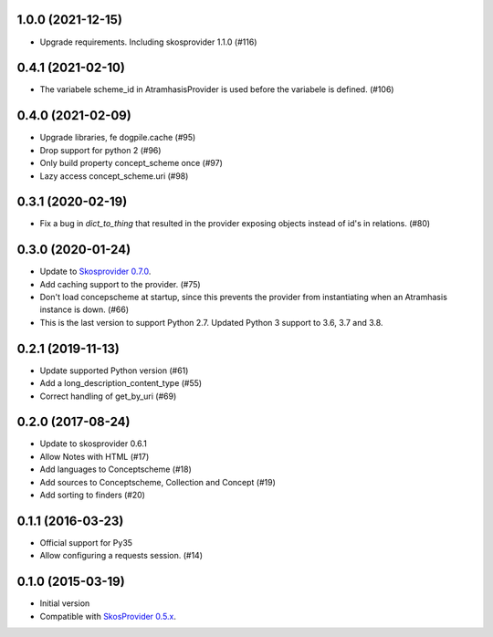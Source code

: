 1.0.0 (2021-12-15)
------------------
- Upgrade requirements. Including skosprovider 1.1.0 (#116)


0.4.1 (2021-02-10)
------------------
- The variabele scheme_id in AtramhasisProvider is used before the variabele is defined. (#106)

0.4.0 (2021-02-09)
------------------
- Upgrade libraries, fe dogpile.cache (#95)
- Drop support for python 2 (#96)
- Only build property concept_scheme once (#97)
- Lazy access concept_scheme.uri (#98)

0.3.1 (2020-02-19)
------------------

- Fix a bug in `dict_to_thing` that resulted in the provider exposing objects
  instead of id's in relations. (#80)

0.3.0 (2020-01-24)
------------------

- Update to `Skosprovider 0.7.0 <https://pypi.org/project/skosprovider/0.7.0/>`_.
- Add caching support to the provider. (#75)
- Don't load concepscheme at startup, since this prevents the provider from
  instantiating when an Atramhasis instance is down. (#66)
- This is the last version to support Python 2.7. Updated Python 3 support to
  3.6, 3.7 and 3.8.

0.2.1 (2019-11-13)
------------------

- Update supported Python version (#61)
- Add a long_description_content_type (#55)
- Correct handling of get_by_uri (#69)

0.2.0 (2017-08-24)
------------------

- Update to skosprovider 0.6.1
- Allow Notes with HTML (#17)
- Add languages to Conceptscheme (#18)
- Add sources to Conceptscheme, Collection and Concept (#19)
- Add sorting to finders (#20)

0.1.1 (2016-03-23)
------------------

- Official support for Py35
- Allow configuring a requests session. (#14)

0.1.0 (2015-03-19)
------------------

- Initial version
- Compatible with `SkosProvider 0.5.x <http://skosprovider.readthedocs.org/en/0.5.0>`_.
